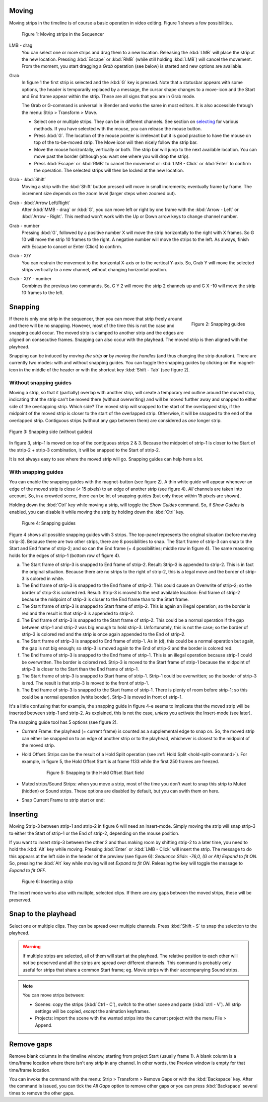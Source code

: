 Moving
------

Moving strips in the timeline is of course a basic operation in video editing. Figure 1 shows a few possibilities.

.. figure:: /images/video_editing_montage_move.svg
   :alt: Moving strips
 

   Figure 1: Moving strips in the Sequencer


LMB - drag
   You can select one or more strips and drag them to a new location. Releasing the :kbd:`LMB` will place the strip at the new location. Pressing :kbd:`Escape` or :kbd:`RMB` (while still holding :kbd:`LMB`) will cancel the movement. From the moment, you start dragging a *Grab* operation (see below) is started and new options are available.  

Grab
   In figure 1 the first strip is selected and the :kbd:`G` key is pressed. Note that a statusbar appears with some options, the header is temporarily replaced by a message, the cursor shape changes to a move-icon and the Start and End frame appear within the strip. These are all signs that you are in Grab mode.

   The Grab or G-command is universal in Blender and works the same in most editors. It is also accessible through the menu: Strip > Transform > Move.
   
   * Select one or multiple strips. They can be in different channels. See section on `selecting <selecting>`_ for various methods. If you have selected with the mouse, you can release the mouse button.
   * Press :kbd:`G`. The location of the mouse pointer is irrelevant but it is good practice to have the mouse on top of the to-be-moved strip. The Move icon will then nicely follow the strip bar.
   * Move the mouse horizontally, vertically or both. The strip bar will jump to the next available location. You can move past the border (although you want see where you will drop the strip).
   * Press :kbd:`Escape` or :kbd:`RMB` to cancel the movement or :kbd:`LMB - Click` or :kbd:`Enter` to confirm the operation. The selected strips will then be locked at the new location.

Grab - :kbd:`Shift`
   Moving a strip with the :kbd:`Shift` button pressed will move in small increments; eventually frame by frame. The increment size depends on the zoom level (larger steps when zoomed out).

Grab - :kbd:`Arrow Left/Right`
   After :kbd:`MMB - drag` or :kbd:`G`, you can move left or right by one frame with the :kbd:`Arrow - Left` or :kbd:`Arrow - Right`. This method won't work with the Up or Down arrow keys to change channel number.

Grab - number
   Pressing :kbd:`G`, followed by a positive number X will move the strip horizontally to the right with X frames. So G 10 will move the strip 10 frames to the right. A negative number will move the strips to the left. As always, finish with Escape to cancel or Enter (Click) to confirm.

Grab - X/Y
   You can restrain the movement to the horizontal X-axis or to the vertical Y-axis. So, Grab Y will move the selected strips vertically to a new channel, without changing horizontal position.

Grab - X/Y - number
   Combines the previous two commands. So, G Y 2 will move the strip 2 channels up and G X -10 will move the strip 10 frames to the left.

   .. todo::
      If you want to specify the movement in seconds, you can always enter the necessary calculation. Suppose, that your project has a fps = 24, then moving a strip 5 seconds is done by G X 5*24

Snapping
-------- 

.. figure:: /images/video_editing_montage_move-guides-icon.png
   :alt: Snapping guides
   :scale: 50%
   :align: right

   Figure 2: Snapping guides

If there is only one strip in the sequencer, then you can move that strip freely around and there will be no snapping. However, most of the time this is not the case and snapping could occur. The moved strip is clamped to another strip and the edges are aligned on consecutive frames. Snapping can also occur with the playhead. The moved strip is then aligned with the playhead. 

Snapping can be induced by *moving the strip* **or** by *moving the handles* (and thus changing the strip duration). There are currently two modes: with and without snapping guides. You can toggle the snapping guides by clicking on the magnet-icon in the middle of the header or with the shortcut key :kbd:`Shift - Tab` (see figure 2).

Without snapping guides
.......................

Moving a strip, so that it (partially) overlap with another strip, will create a temporary red outline around the moved strip, indicating that the strip can't be moved there (without overwriting) and will be moved further away and snapped to either side of the overlapping strip. Which side? The moved strip will snapped to the start of the overlapped strip, if the midpoint of the moved strip is closer to the start of the overlapped strip. Otherwise, it will be snapped to the end of the overlapped strip. Contiguous strips (without any gap between them) are considered as *one* longer strip.

.. figure:: /images/video_editing_montage_move-guides-snapping-side.png
   :alt: Snapping side
   :align: center


   Figure 3: Snapping side (without guides)

In figure 3, strip-1 is moved on top of the contiguous strips 2 & 3. Because the midpoint of strip-1 is closer to the Start of the strip-2 + strip-3 combination, it will be snapped to the Start of strip-2.

It is not always easy to see where the moved strip will go. Snapping guides can help here a lot.

With snapping guides
....................

You can enable the snapping guides with the magnet-button (see figure 2). A thin white guide will appear whenever an edge of the moved strip is close (< 15 pixels) to an edge of another strip (see figure 4). *All* channels are taken into account. So, in a crowded scene, there can be lot of snapping guides (but only those within 15 pixels are shown).

Holding down the :kbd:`Ctrl` key while moving a strip, will toggle the *Show Guides* command. So, if *Show Guides* is enabled, you can disable it while moving the strip by holding down the :kbd:`Ctrl` key.

.. figure:: /images/video_editing_montage_move-snapping-guides.svg
   :alt: Snapping guides

   Figure 4: Snapping guides

Figure 4 shows all possible snapping guides with 3 strips. The top-panel represents the original situation (before moving strip-3). Because there are two other strips, there are 8 possibilities to snap. The Start frame of strip-3 can snap to the Start and End frame of strip-2; and so can the End frame (= 4 possibilities; middle row in figure 4). The same reasoning holds for the edges of strip-1 (bottom row of figure 4).

(a) The Start frame of strip-3 is snapped to End frame of strip-2. Result: Strip-3 is appended to strip-2. This is in fact the original situation. Because there are no strips to the right of strip-2, this is a legal move and the border of strip-3 is colored in white.

(b) The End frame of strip-3 is snapped to the End frame of strip-2. This could cause an Overwrite of strip-2; so the border of strip-3 is colored red. Result: Strip-3 is moved to the next available location: End frame of strip-2 because the midpoint of strip-3 is closer to the End frame than to the Start frame.

(c) The Start frame of strip-3 is snapped to Start frame of strip-2. This is again an illegal operation; so the border is red and the result is that strip-3 is appended to strip-2.

(d) The End frame of strip-3 is snapped to the Start frame of strip-2. This could be a normal operation if the gap between strip-1 and strip-2 was big enough to hold strip-3. Unfortunately, this is not the case; so the border of strip-3 is colored red and the strip is once again appended to the End of strip-2.

(e) The Start frame of strip-3 is snapped to End frame of strip-1. As in (d), this could be a normal operation but again, the gap is not big enough; so strip-3 is moved again to the End of strip-2 and the border is colored red.

(f) The End frame of strip-3 is snapped to the End frame of strip-1. This is an illegal operation because strip-1 could be overwritten. The border is colored red. Strip-3 is moved to the Start frame of strip-1 because the midpoint of strip-3 is closer to the Start than the End frame of strip-1.

(g) The Start frame of strip-3 is snapped to Start frame of strip-1. Strip-1 could be overwritten; so the border of strip-3 is red. The result is that strip-3 is moved to the front of strip-1.

(h) The End frame of strip-3 is snapped to the Start frame of strip-1. There is plenty of room before strip-1; so this could be a normal operation (white border). Strip-3 is moved in front of strip-1.

It's a little confusing that for example, the snapping guide in figure 4-e seems to implicate that the moved strip will be inserted between strip-1 and strip-2. As explained, this is not the case, *unless* you activate the Insert-mode (see later).

The snapping guide tool has 5 options (see figure 2).

* Current Frame: the playhead (= current frame) is counted as a supplemental edge to snap on. So, the moved strip can either be snapped on to an edge of another strip or to the playhead, whichever is closest to the midpoint of the moved strip.
  
* Hold Offset: Strips can be the result of a Hold Split operation (see :ref:`Hold Split <hold-split-command>`). For example, in figure 5, the Hold Offset Start is at frame 1133 while the first 250 frames are freezed.

   .. figure:: /images/video_editing_montage_move-snapping-hold-split.svg
      :alt: Snapping Hold Split

      Figure 5: Snapping to the Hold Offset Start field

* Muted strips/Sound Strips: when you move a strip, most of the time you don't want to snap this strip to Muted (hidden) or Sound strips. These options are disabled by default, but you can swith them on here.
  
* Snap Current Frame to strip start or end:

.. todo::
   Research Snap Current Frame option.

Inserting
---------

Moving Strip-3 between strip-1 and strip-2 in figure 6 will need an Insert-mode. Simply moving the strip will snap strip-3 to either the Start of strip-1 or the End of strip-2, depending on the mouse position.

If you want to insert strip-3 between the other 2 and thus making room by shifting strip-2 to a later time, you need to hold the :kbd:`Alt` key while moving. Pressing :kbd:`Enter` or :kbd:`LMB - Click` will insert the strip. The message to do this appears at the left side in the header of the preview (see figure 6): *Sequence Slide: -76,0, (G or Alt) Expand to fit ON*. So, pressing the :kbd:`Alt` key while moving will set *Expand to fit ON*. Releasing the key will toggle the message to *Expand to fit OFF*. 

.. figure:: /images/video_editing_montage_move-snapping-insert.svg
   :alt: Insert mode

   Figure 6: Inserting a strip

The Insert mode works also with multiple, selected clips. If there are any gaps between the moved strips, these  will be preserved. 

Snap to the playhead
--------------------

Select one or multiple clips. They can be spread over multiple channels. Press :kbd:`Shift - S` to snap the selection to the playhead.

.. Warning::
   If multiple strips are selected, all of them will start at the playhead. The relative position to each other will not be preserved and all the strips are spread over different channels. This command is probably only useful for strips that share a common Start frame; eg. Movie strips with their accompanying Sound strips.

.. note::
   You can move strips between:
   
   * Scenes: copy the strips (:kbd:`Ctrl - C`), switch to the other scene and paste (:kbd:`ctrl - V`). All strip settings will be copied, *except* the animation keyframes.
   * Projects: import the scene with the wanted strips into the current project with the menu File > Append.

Remove gaps
-----------

Remove blank columns in the timeline window, starting from project Start (usually frame 1). A blank column is a time/frame location where there isn't any strip in any channel. In other words, the Preview window is empty for that time/frame location.

You can invoke the command with the menu: Strip > Transform > Remove Gaps or with the :kbd:`Backspace` key. After the command is issued, you can tick the *All Gaps* option to remove other gaps or you can press :kbd:`Backspace` several times to remove the other gaps.